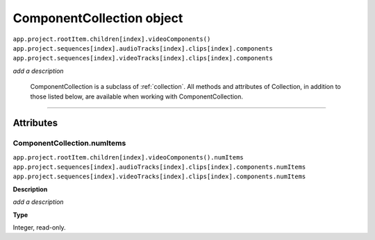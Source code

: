 .. highlight:: javascript

.. _componentCollection:

ComponentCollection object
################################################

|	``app.project.rootItem.children[index].videoComponents()``
|	``app.project.sequences[index].audioTracks[index].clips[index].components``
|	``app.project.sequences[index].videoTracks[index].clips[index].components``


*add a description*

	ComponentCollection is a subclass of :ref:`collection`. All methods and attributes of Collection, in addition to those listed below, are available when working with ComponentCollection.

----

==========
Attributes
==========

.. _componentCollection.numItems:

ComponentCollection.numItems
*********************************************

|	``app.project.rootItem.children[index].videoComponents().numItems``
|	``app.project.sequences[index].audioTracks[index].clips[index].components.numItems``
|	``app.project.sequences[index].videoTracks[index].clips[index].components.numItems``

**Description**

*add a description*

**Type**

Integer, read-only.
